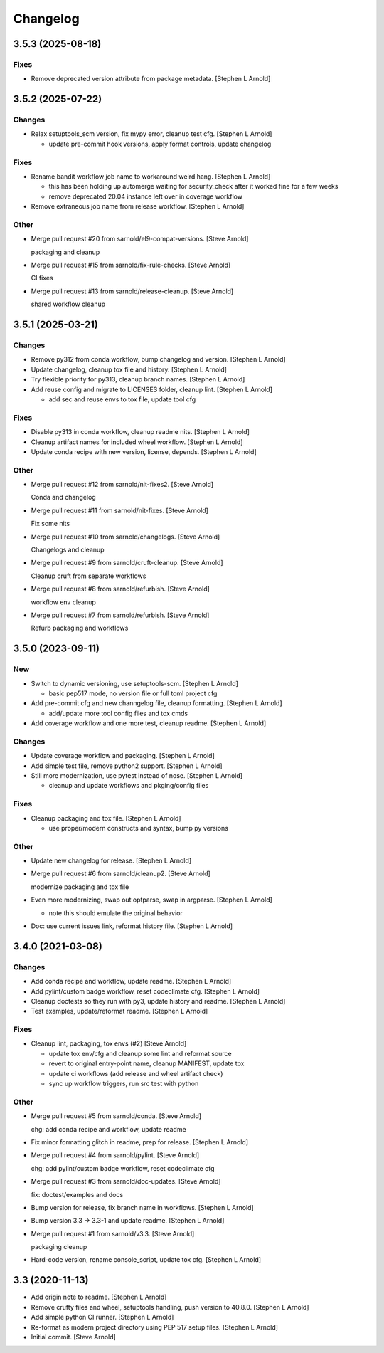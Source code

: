 Changelog
=========


3.5.3 (2025-08-18)
------------------

Fixes
~~~~~
- Remove deprecated version attribute from package metadata. [Stephen L
  Arnold]


3.5.2 (2025-07-22)
------------------

Changes
~~~~~~~
- Relax setuptools_scm version, fix mypy error, cleanup test cfg.
  [Stephen L Arnold]

  * update pre-commit hook versions, apply format controls, update changelog

Fixes
~~~~~
- Rename bandit workflow job name to workaround weird hang. [Stephen L
  Arnold]

  * this has been holding up automerge waiting for security_check
    after it worked fine for a few weeks
  * remove deprecated 20.04 instance left over in coverage workflow
- Remove extraneous job name from release workflow. [Stephen L Arnold]

Other
~~~~~
- Merge pull request #20 from sarnold/el9-compat-versions. [Steve
  Arnold]

  packaging and cleanup
- Merge pull request #15 from sarnold/fix-rule-checks. [Steve Arnold]

  CI fixes
- Merge pull request #13 from sarnold/release-cleanup. [Steve Arnold]

  shared workflow cleanup


3.5.1 (2025-03-21)
------------------

Changes
~~~~~~~
- Remove py312 from conda workflow, bump changelog and version. [Stephen
  L Arnold]
- Update changelog, cleanup tox file and history. [Stephen L Arnold]
- Try flexible priority for py313, cleanup branch names. [Stephen L
  Arnold]
- Add reuse config and migrate to LICENSES folder, cleanup lint.
  [Stephen L Arnold]

  * add sec and reuse envs to tox file, update tool cfg

Fixes
~~~~~
- Disable py313 in conda workflow, cleanup readme nits. [Stephen L
  Arnold]
- Cleanup artifact names for included wheel workflow. [Stephen L Arnold]
- Update conda recipe with new version, license, depends. [Stephen L
  Arnold]

Other
~~~~~
- Merge pull request #12 from sarnold/nit-fixes2. [Steve Arnold]

  Conda and changelog
- Merge pull request #11 from sarnold/nit-fixes. [Steve Arnold]

  Fix some nits
- Merge pull request #10 from sarnold/changelogs. [Steve Arnold]

  Changelogs and cleanup
- Merge pull request #9 from sarnold/cruft-cleanup. [Steve Arnold]

  Cleanup cruft from separate workflows
- Merge pull request #8 from sarnold/refurbish. [Steve Arnold]

  workflow env cleanup
- Merge pull request #7 from sarnold/refurbish. [Steve Arnold]

  Refurb packaging and workflows


3.5.0 (2023-09-11)
------------------

New
~~~
- Switch to dynamic versioning, use setuptools-scm. [Stephen L Arnold]

  * basic pep517 mode, no version file or full toml project cfg
- Add pre-commit cfg and new channgelog file, cleanup formatting.
  [Stephen L Arnold]

  * add/update more tool config files and tox cmds
- Add coverage workflow and one more test, cleanup readme. [Stephen L
  Arnold]

Changes
~~~~~~~
- Update coverage workflow and packaging. [Stephen L Arnold]
- Add simple test file, remove python2 support. [Stephen L Arnold]
- Still more modernization, use pytest instead of nose. [Stephen L
  Arnold]

  * cleanup and update workflows and pkging/config files

Fixes
~~~~~
- Cleanup packaging and tox file. [Stephen L Arnold]

  * use proper/modern constructs and syntax, bump py versions

Other
~~~~~
- Update new changelog for release. [Stephen L Arnold]
- Merge pull request #6 from sarnold/cleanup2. [Steve Arnold]

  modernize packaging and tox file
- Even more modernizing, swap out optparse, swap in argparse. [Stephen L
  Arnold]

  * note this should emulate the original behavior
- Doc: use current issues link, reformat history file. [Stephen L
  Arnold]


3.4.0 (2021-03-08)
------------------

Changes
~~~~~~~
- Add conda recipe and workflow, update readme. [Stephen L Arnold]
- Add pylint/custom badge workflow, reset codeclimate cfg. [Stephen L
  Arnold]
- Cleanup doctests so they run with py3, update history and readme.
  [Stephen L Arnold]
- Test examples, update/reformat readme. [Stephen L Arnold]

Fixes
~~~~~
- Cleanup lint, packaging, tox envs (#2) [Steve Arnold]

  * update tox env/cfg and cleanup some lint and reformat source
  * revert to original entry-point name, cleanup MANIFEST, update tox
  * update ci workflows (add release and wheel artifact check)
  * sync up workflow triggers, run src test with python

Other
~~~~~
- Merge pull request #5 from sarnold/conda. [Steve Arnold]

  chg: add conda recipe and workflow, update readme
- Fix minor formatting glitch in readme, prep for release. [Stephen L
  Arnold]
- Merge pull request #4 from sarnold/pylint. [Steve Arnold]

  chg: add pylint/custom badge workflow, reset codeclimate cfg
- Merge pull request #3 from sarnold/doc-updates. [Steve Arnold]

  fix: doctest/examples and docs
- Bump version for release, fix branch name in workflows. [Stephen L
  Arnold]
- Bump version 3.3 -> 3.3-1 and update readme. [Stephen L Arnold]
- Merge pull request #1 from sarnold/v3.3. [Steve Arnold]

  packaging cleanup
- Hard-code version, rename console_script, update tox cfg. [Stephen L
  Arnold]


3.3 (2020-11-13)
----------------
- Add origin note to readme. [Stephen L Arnold]
- Remove crufty files and wheel, setuptools handling, push version to
  40.8.0. [Stephen L Arnold]
- Add simple python CI runner. [Stephen L Arnold]
- Re-format as modern project directory using PEP 517 setup files.
  [Stephen L Arnold]
- Initial commit. [Steve Arnold]
